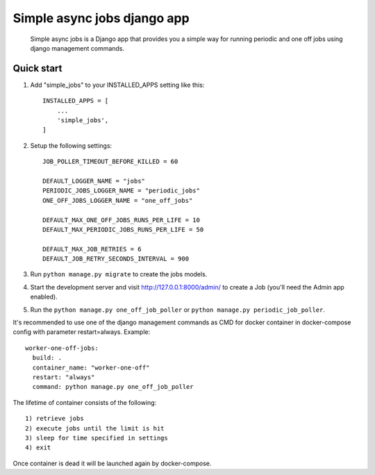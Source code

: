 ============================
Simple async jobs django app
============================

    Simple async jobs is a Django app that provides you a simple way
    for running periodic and one off jobs using django management commands.

Quick start
-----------

1. Add "simple_jobs" to your INSTALLED_APPS setting like this::

    INSTALLED_APPS = [
        ...
        'simple_jobs',
    ]

2. Setup the following settings::

    JOB_POLLER_TIMEOUT_BEFORE_KILLED = 60

    DEFAULT_LOGGER_NAME = "jobs"
    PERIODIC_JOBS_LOGGER_NAME = "periodic_jobs"
    ONE_OFF_JOBS_LOGGER_NAME = "one_off_jobs"

    DEFAULT_MAX_ONE_OFF_JOBS_RUNS_PER_LIFE = 10
    DEFAULT_MAX_PERIODIC_JOBS_RUNS_PER_LIFE = 50

    DEFAULT_MAX_JOB_RETRIES = 6
    DEFAULT_JOB_RETRY_SECONDS_INTERVAL = 900

3. Run ``python manage.py migrate`` to create the jobs models.

4. Start the development server and visit http://127.0.0.1:8000/admin/
   to create a Job (you'll need the Admin app enabled).

5. Run the ``python manage.py one_off_job_poller`` or ``python manage.py periodic_job_poller``.


It's recommended to use one of the django management commands as CMD for docker container in docker-compose config with parameter restart=always.
Example::

  worker-one-off-jobs: 
    build: .
    container_name: "worker-one-off"
    restart: "always"
    command: python manage.py one_off_job_poller


The lifetime of container consists of the following::

    1) retrieve jobs
    2) execute jobs until the limit is hit
    3) sleep for time specified in settings
    4) exit

Once container is dead it will be launched again by docker-compose.
